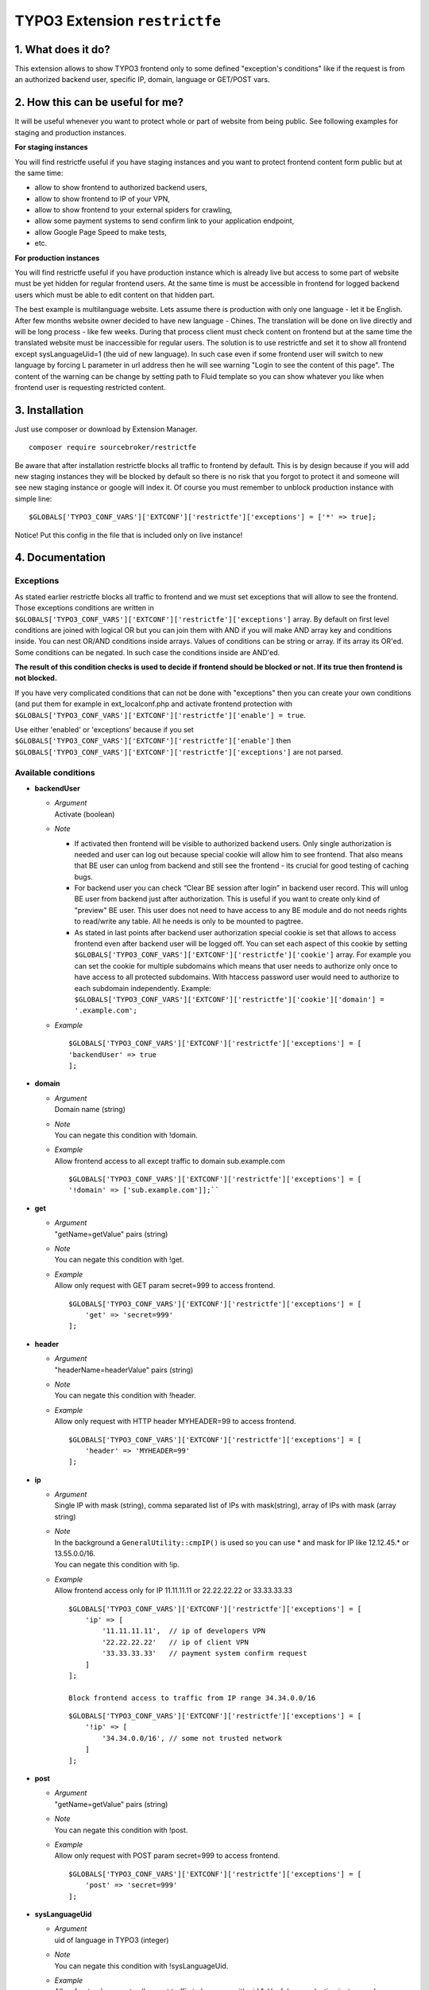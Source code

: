 TYPO3 Extension ``restrictfe``
==============================

1. What does it do?
-------------------

This extension allows to show TYPO3 frontend only to some defined
"exception's conditions" like if the request is from an authorized
backend user, specific IP, domain, language or GET/POST vars.

2. How this can be useful for me?
---------------------------------

It will be useful whenever you want to protect whole or part of website
from being public. See following examples for staging and production
instances.

**For staging instances**

You will find restrictfe useful if you have staging instances and you want to protect frontend content form public but at the same time:

* allow to show frontend to authorized backend users, 
* allow to show frontend to IP of your VPN, 
* allow to show frontend to your external spiders for crawling, 
* allow some payment systems to send confirm link to your application endpoint,
* allow Google Page Speed to make tests, 
* etc.

**For production instances**

You will find restrictfe useful if you have production instance which is
already live but access to some part of website must be yet hidden for
regular frontend users. At the same time is must be accessible in
frontend for logged backend users which must be able to edit content on
that hidden part.

The best example is multilanguage website. Lets assume there is
production with only one language - let it be English. After few months
website owner decided to have new language - Chines. The translation
will be done on live directly and will be long process - like few weeks.
During that process client must check content on frontend but at the
same time the translated website must be inaccessible for regular users.
The solution is to use restrictfe and set it to show all frontend except
sysLanguageUid=1 (the uid of new language). In such case even if some
frontend user will switch to new language by forcing L parameter in url
address then he will see warning "Login to see the content of this
page". The content of the warning can be change by setting path to Fluid
template so you can show whatever you like when frontend user is
requesting restricted content.

3. Installation
---------------

Just use composer or download by Extension Manager.

::

    composer require sourcebroker/restrictfe

Be aware that after installation restrictfe blocks all traffic to
frontend by default. This is by design because if you will add new
staging instances they will be blocked by default so there is no risk
that you forgot to protect it and someone will see new staging instance
or google will index it. Of course you must remember to unblock
production instance with simple line:

::

    $GLOBALS['TYPO3_CONF_VARS']['EXTCONF']['restrictfe']['exceptions'] = ['*' => true];

Notice! Put this config in the file that is included only on live
instance!

4. Documentation
----------------

Exceptions
~~~~~~~~~~

As stated earlier restrictfe blocks all traffic to frontend and we must
set exceptions that will allow to see the frontend. Those exceptions
conditions are written in
``$GLOBALS['TYPO3_CONF_VARS']['EXTCONF']['restrictfe']['exceptions']``
array. By default on first level conditions are joined with logical OR
but you can join them with AND if you will make AND array key and
conditions inside. You can nest OR/AND conditions inside arrays. Values
of conditions can be string or array. If its array its OR'ed. Some
conditions can be negated. In such case the conditions inside are
AND'ed.

**The result of this condition checks is used to decide if frontend
should be blocked or not. If its true then frontend is not blocked.**

If you have very complicated conditions that can not be done with
"exceptions" then you can create your own conditions (and put them for
example in ext\_localconf.php and activate frontend protection with
``$GLOBALS['TYPO3_CONF_VARS']['EXTCONF']['restrictfe']['enable'] = true``.

Use either 'enabled' or 'exceptions' because if you set
``$GLOBALS['TYPO3_CONF_VARS']['EXTCONF']['restrictfe']['enable']`` then
``$GLOBALS['TYPO3_CONF_VARS']['EXTCONF']['restrictfe']['exceptions']``
are not parsed.

Available conditions
~~~~~~~~~~~~~~~~~~~~

-  **backendUser**

   -  | *Argument*
      | Activate (boolean)

   -  *Note*

      - If activated then frontend will be visible to authorized backend
        users. Only single authorization is needed and user can log out
        because special cookie will allow him to see frontend. That also
        means that BE user can unlog from backend and still see the
        frontend - its crucial for good testing of caching bugs.

      - For backend user you can check “Clear BE session after login” in
        backend user record. This will unlog BE user from backend just
        after authorization. This is useful if you want to create only
        kind of "preview" BE user. This user does not need to have access
        to any BE module and do not needs rights to read/write any table.
        All he needs is only to be mounted to pagtree.

      - As stated in last points after backend user authorization special
        cookie is set that allows to access frontend even after backend
        user will be logged off. You can set each aspect of this cookie by
        setting
        ``$GLOBALS['TYPO3_CONF_VARS']['EXTCONF']['restrictfe']['cookie']``
        array. For example you can set the cookie for multiple subdomains
        which means that user needs to authorize only once to have access
        to all protected subdomains. With htaccess password user would
        need to authorize to each subdomain independently. Example:
        ``$GLOBALS['TYPO3_CONF_VARS']['EXTCONF']['restrictfe']['cookie']['domain'] = '.example.com';``

   - *Example*
     
     ::

      $GLOBALS['TYPO3_CONF_VARS']['EXTCONF']['restrictfe']['exceptions'] = [
      'backendUser' => true
      ]; 

- **domain**

  - | *Argument*
    | Domain name (string)

  - | *Note*
    | You can negate this condition with !domain.

  - | *Example*
    | Allow frontend access to all except traffic to domain sub.example.com   

    ::

       $GLOBALS['TYPO3_CONF_VARS']['EXTCONF']['restrictfe']['exceptions'] = [       
       '!domain' => ['sub.example.com']];``


-  **get**

   - | *Argument*
     | "getName=getValue" pairs (string)

   - | *Note*
     | You can negate this condition with !get.

   - | *Example*
     | Allow only request with GET param secret=999 to access frontend.

     ::

        $GLOBALS['TYPO3_CONF_VARS']['EXTCONF']['restrictfe']['exceptions'] = [
            'get' => 'secret=999'
        ];

-  **header**

   - | *Argument*
     | "headerName=headerValue" pairs (string)

   - | *Note*
     | You can negate this condition with !header.

   - | *Example*
     | Allow only request with HTTP header MYHEADER=99 to access frontend.

     ::

       $GLOBALS['TYPO3_CONF_VARS']['EXTCONF']['restrictfe']['exceptions'] = [
           'header' => 'MYHEADER=99'
       ];

-  **ip**

   - | *Argument*
     | Single IP with mask (string), comma separated list of IPs with
       mask(string), array of IPs with mask (array string)

   - | *Note*
     | In the background a ``GeneralUtility::cmpIP()`` is used so you can
       use \* and mask for IP like 12.12.45.\* or 13.55.0.0/16.
     | You can negate this condition with !ip.

   - | *Example*
     | Allow frontend access only for IP 11.11.11.11 or 22.22.22.22 or
       33.33.33.33

     ::

       $GLOBALS['TYPO3_CONF_VARS']['EXTCONF']['restrictfe']['exceptions'] = [
           'ip' => [
               '11.11.11.11',  // ip of developers VPN
               '22.22.22.22'   // ip of client VPN
               '33.33.33.33'   // payment system confirm request
           ]
       ];

       Block frontend access to traffic from IP range 34.34.0.0/16

     ::

       $GLOBALS['TYPO3_CONF_VARS']['EXTCONF']['restrictfe']['exceptions'] = [
           '!ip' => [
               '34.34.0.0/16', // some not trusted network
           ]
       ];

-  **post**

   -  | *Argument*
      | "getName=getValue" pairs (string)

   -  | *Note*
      | You can negate this condition with !post.

   -  | *Example*
      | Allow only request with POST param secret=999 to access frontend.
 
      ::

       $GLOBALS['TYPO3_CONF_VARS']['EXTCONF']['restrictfe']['exceptions'] = [
           'post' => 'secret=999'
       ];

-  **sysLanguageUid**

   -  | *Argument*
      | uid of language in TYPO3 (integer)

   -  | *Note*
      | You can negate this condition with !sysLanguageUid.

   -  | *Example*
      | Allow frontend access to all except traffic to language with uid
        1. Useful on production instance when we want to add and
        translate new language.

      ::
   
        $GLOBALS['TYPO3_CONF_VARS']['EXTCONF']['restrictfe']['exceptions'] = ['!sysLanguageUid' => 1];

5. Configuration examples
-------------------------

Some most useful real live configuration examples:

Configuration for production instance that must have sysLanguageUid=1 not avaliable public
~~~~~~~~~~~~~~~~~~~~~~~~~~~~~~~~~~~~~~~~~~~~~~~~~~~~~~~~~~~~~~~~~~~~~~~~~~~~~~~~~~~~~~~~~~

::

    $GLOBALS['TYPO3_CONF_VARS']['EXTCONF']['restrictfe']['exceptions'] = [
            '!sysLanguageUid' => 1,
    ];

Configuration for production instance that must have domain "sub.example.com" not avaliable public
~~~~~~~~~~~~~~~~~~~~~~~~~~~~~~~~~~~~~~~~~~~~~~~~~~~~~~~~~~~~~~~~~~~~~~~~~~~~~~~~~~~~~~~~~~~~~~~~~~

::

    $GLOBALS['TYPO3_CONF_VARS']['EXTCONF']['restrictfe']['exceptions'] = [
            '!domain' => 'sub.example.com',
    ];

Unblocking Google Page Speed Insights on staging instance
~~~~~~~~~~~~~~~~~~~~~~~~~~~~~~~~~~~~~~~~~~~~~~~~~~~~~~~~~

::

    $GLOBALS['TYPO3_CONF_VARS']['EXTCONF']['restrictfe']['exceptions'] = [
           'get' => 'secret=91009123',
    ];

Then of course the url you give google for testing is:
https://www.example.com/?secret=91009123

Configuration for staging instance to allow access to frontend for IP=11.11.11.11
~~~~~~~~~~~~~~~~~~~~~~~~~~~~~~~~~~~~~~~~~~~~~~~~~~~~~~~~~~~~~~~~~~~~~~~~~~~~~~~~~

::

    $GLOBALS['TYPO3_CONF_VARS']['EXTCONF']['restrictfe']['exceptions'] = [
          'ip' => '11.11.11.11',
    ];

Example how the AND condition looks like
~~~~~~~~~~~~~~~~~~~~~~~~~~~~~~~~~~~~~~~~

ip and header are AND'ed. array values inside ip and header are OR'ed.

::

    $GLOBALS['TYPO3_CONF_VARS']['EXTCONF']['restrictfe']['exceptions'] = [
            'AND' => [
                 'ip' => [
                    '66.249.64.0/19'
                    '66.249.44.0/19'
                    ],
                 'header' => [
                    'HTTP_USER_AGENT=Google Page Speed Insights'
                    'HTTP_USER_AGENT=Google Page Speed'
                   ],
                 ]
            ]
    ];

FAQ
---

-  **Extension does not work. The frontend is not blocked at all. What
   is wrong?** Be sure you are logged from BE and the cookie
   "restrictfe" is deleted.

-  **I am logged out from BE but still frontend is not blocked, why?**
   From 3.0.0. version after first successful login a cookie is set
   (name tx\_restrictfe). If that cookie is present then user do not
   have to authorize again. So delete that cookie and then your frontend
   should be blocked again.

Important
---------

In version below 5.0 there were settings kept in Extension Manager with
IP / header. You must move them manually to
$GLOBALS['TYPO3\_CONF\_VARS']['EXTCONF']['restrictfe']['exceptions']

Known problems
--------------

None.

To-Do list
----------

1. Add userFunc for conditions
2. Add pregmatch for all conditions like '~domain'
3. Add support for detecting browser language to see proper lang on "you
   must log to see the website" warning screen.
4. Make unit tests for conditions array.
